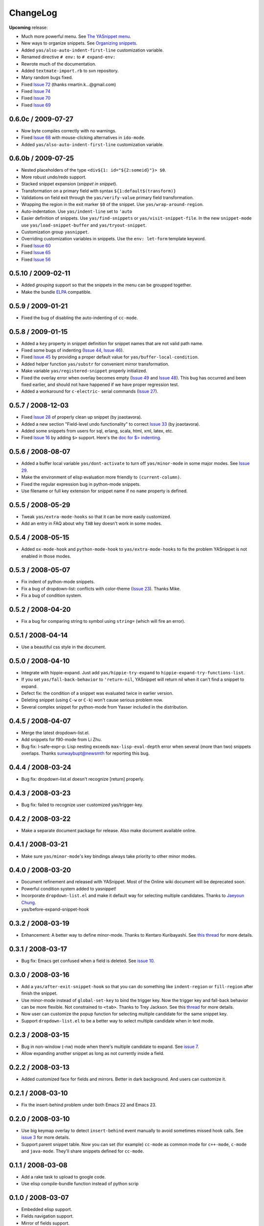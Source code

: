 =========
ChangeLog
=========

.. _Organizing Snippets: snippet-organization.html
.. _Expanding Snippets: snippet-expansion.html
.. _Writing Snippets: snippet-development.html
.. _The YASnippet Menu: snippet-menu.html

**Upcoming** release:

* Much more powerful menu. See `The YASnippet menu`_.
* New ways to organize snippets. See `Organizing snippets`_.
* Added ``yas/also-auto-indent-first-line`` customization variable.
* Renamed directive ``# env:`` to ``# expand-env:``
* Rewrote much of the documentation.
* Added ``textmate-import.rb`` to svn repository.
* Many random bugs fixed.
* Fixed `Issue 72
  <http://code.google.com/p/yasnippet/issues/detail?id=72>`_ (thanks
  rmartin.k...@gmail.com)
* Fixed `Issue 74
  <http://code.google.com/p/yasnippet/issues/detail?id=74>`_
* Fixed `Issue 70
  <http://code.google.com/p/yasnippet/issues/detail?id=70>`_
* Fixed `Issue 69
  <http://code.google.com/p/yasnippet/issues/detail?id=69>`_


0.6.0c / 2009-07-27
===================

* Now byte compiles correctly with no warnings.
* Fixed `Issue 68
  <http://code.google.com/p/yasnippet/issues/detail?id=68>`_ with
  mouse-clicking alternatives in ``ido-mode``.
* Added ``yas/also-auto-indent-first-line`` customization variable.

0.6.0b / 2009-07-25
===================
 
* Nested placeholders of the type ``<div${1: id="${2:someid}"}> $0``.

* More robust undo/redo support.

* Stacked snippet expansion (*snippet in snippet*).

* Transformation on a primary field with syntax ``${1:default$(transform)}``

* Validations on field exit through the ``yas/verify-value``
  primary field transformation.

* Wrapping the region in the exit marker ``$0`` of the snippet. Use
  ``yas/wrap-around-region``.

* Auto-indentation. Use ``yas/indent-line`` set to ``'auto`` 

* Easier definition of snippets. Use ``yas/find-snippets`` or
  ``yas/visit-snippet-file``. In the new ``snippet-mode`` use
  ``yas/load-snippet-buffer`` and ``yas/tryout-snippet``.

* Customization group ``yasnippet``.

* Overriding customization variables in snippets. Use the ``env:
  let-form`` template keyword.

* Fixed `Issue 60
  <http://code.google.com/p/yasnippet/issues/detail?id=60>`_
* Fixed `Issue 65
  <http://code.google.com/p/yasnippet/issues/detail?id=65>`_
* Fixed `Issue 56
  <http://code.google.com/p/yasnippet/issues/detail?id=56>`_

0.5.10 / 2009-02-11
===================

* Added *grouping* support so that the snippets in the menu can be
  groupped together.
* Make the bundle `ELPA <http://tromey.com/elpa/index.html>`_
  compatible.

0.5.9 / 2009-01-21
==================

* Fixed the bug of disabling the auto-indenting of ``cc-mode``.

0.5.8 / 2009-01-15
==================

* Added a ``key`` property in snippet definition for snippet names
  that are not valid path name.
* Fixed some bugs of indenting (`Issue 44
  <http://code.google.com/p/yasnippet/issues/detail?id=44>`_, `Issue
  46 <http://code.google.com/p/yasnippet/issues/detail?id=46>`_).
* Fixed `Issue 45
  <http://code.google.com/p/yasnippet/issues/detail?id=45>`_ by
  providing a proper default value for ``yas/buffer-local-condition``.
* Added helper function ``yas/substr`` for convenient mirror
  transformation.
* Make variable ``yas/registered-snippet`` properly initialized.
* Fixed the overlay error when overlay becomes empty (`Issue 49
  <http://code.google.com/p/yasnippet/issues/detail?id=49>`_ and
  `Issue 48
  <http://code.google.com/p/yasnippet/issues/detail?id=48>`_). This
  bug has occurred and been fixed earlier, and should not have
  happened if we have proper regression test.
* Added a workaround for ``c-electric-`` serial commands (`Issue 27
  <http://code.google.com/p/yasnippet/issues/detail?id=27>`_).
	
0.5.7 / 2008-12-03
==================

* Fixed `Issue 28
  <http://code.google.com/p/yasnippet/issues/detail?id=28>`_ of
  properly clean up snippet (by joaotavora).
* Added a new section "Field-level undo functionality" to correct
  `Issue 33 <http://code.google.com/p/yasnippet/issues/detail?id=33>`_
  (by joaotavora).
* Added some snippets from users for sql, erlang, scala, html, xml, latex, etc.
* Fixed `Issue 16
  <http://code.google.com/p/yasnippet/issues/detail?id=16>`_ by adding
  ``$>`` support. Here's the `doc for $> indenting
  <http://pluskid.lifegoo.com/upload/project/yasnippet/doc/define_snippet.html#indenting>`_.

0.5.6 / 2008-08-07
==================

* Added a buffer local variable ``yas/dont-activate`` to turn off
  ``yas/minor-mode`` in some major modes. See `Issue 29
  <http://code.google.com/p/yasnippet/issues/detail?id=29>`_.
* Make the environment of elisp evaluation more friendly to
  ``(current-column)``.
* Fixed the regular expression bug in python-mode snippets.
* Use filename or full key extension for snippet name if no ``name``
  property is defined.

0.5.5 / 2008-05-29
==================

* Tweak ``yas/extra-mode-hooks`` so that it can be more easily
  customized.
* Add an entry in FAQ about why ``TAB`` key doesn't work in some
  modes.

0.5.4 / 2008-05-15
==================

* Added ``ox-mode-hook`` and ``python-mode-hook`` to
  ``yas/extra-mode-hooks`` to fix the problem YASnippet is not enabled
  in those modes.

0.5.3 / 2008-05-07
==================

* Fix indent of python-mode snippets.
* Fix a bug of dropdown-list: conflicts with color-theme (`Issue 23
  <http://code.google.com/p/yasnippet/issues/detail?id=23>`_). Thanks
  Mike.
* Fix a bug of condition system.

0.5.2 / 2008-04-20
==================

* Fix a bug for comparing string to symbol using ``string=`` (which
  will fire an error).

0.5.1 / 2008-04-14
==================

* Use a beautiful css style in the document.

0.5.0 / 2008-04-10
==================

* Integrate with hippie-expand. Just add ``yas/hippie-try-expand`` to
  ``hippie-expand-try-functions-list``.
* If you set ``yas/fall-back-behavior`` to ``'return-nil``, YASnippet
  will return nil when it can't find a snippet to expand.
* Defect fix: the condition of a snippet was evaluated twice in
  earlier version.
* Deleting snippet (using ``C-w`` or ``C-k``) won't cause serious
  problem now.
* Several complex snippet for python-mode from Yasser included in the
  distribution.

0.4.5 / 2008-04-07
==================

* Merge the latest dropdown-list.el.
* Add snippets for f90-mode from Li Zhu.
* Bug fix: l-safe-expr-p: Lisp nesting exceeds ``max-lisp-eval-depth``
  error when several (more than two) snippets overlaps. Thanks
  sunwaybupt@newsmth for reporting this bug.

0.4.4 / 2008-03-24
==================

* Bug fix: dropdown-list.el doesn't recognize [return] properly.

0.4.3 / 2008-03-23
==================

* Bug fix: failed to recognize user customized yas/trigger-key.

0.4.2 / 2008-03-22
==================

* Make a separate document package for release. Also make document
  available online.

0.4.1 / 2008-03-21
==================

* Make sure ``yas/minor-mode``'s key bindings always take priority to
  other minor modes.

0.4.0 / 2008-03-20
==================

* Document refinement and released with YASnippet. Most of the Online
  wiki document will be deprecated soon.
* Powerful condition system added to yasnippet!
* Incorporate ``dropdown-list.el`` and make it default way for
  selecting multiple candidates. Thanks to `Jaeyoun Chung
  <http://groups.google.com/group/smart-snippet/browse_thread/thread/c869158b76addeb3/e7c6372ba457189e>`_.
* yas/before-expand-snippet-hook

0.3.2 / 2008-03-19
==================

* Enhancement: A better way to define minor-mode. Thanks to Kentaro
  Kuribayashi. See `this thread
  <https://groups.google.com/group/smart-snippet/browse_thread/thread/65cb3b5583eda887?hl=en>`_
  for more details.

0.3.1 / 2008-03-17
==================

* Bug fix: Emacs get confused when a field is deleted. See `issue 10
  <http://code.google.com/p/yasnippet/issues/detail?id=10>`_.

0.3.0 / 2008-03-16
==================

* Add a ``yas/after-exit-snippet-hook`` so that you can do something like
  ``indent-region`` or ``fill-region`` after finish the snippet.
* Use minor-mode instead of ``global-set-key`` to bind the trigger
  key. Now the trigger key and fall-back behavior can be more
  flexible. Not constrained to ``<tab>``. Thanks to Trey Jackson. See
  this `thread
  <https://groups.google.com/group/smart-snippet/browse_thread/thread/937f32a2a6dea4f2?hl=en>`_
  for more details.
* Now user can customize the popup function for selecting multiple
  candidate for the same snippet key.
* Support ``dropdown-list.el`` to be a better way to select multiple
  candidate when in text mode.

0.2.3 / 2008-03-15
==================

* Bug in non-window (-nw) mode when there's multiple candidate to
  expand. See `issue 7
  <http://code.google.com/p/yasnippet/issues/detail?id=7>`_.
* Allow expanding another snippet as long as not currently inside a
  field. 

0.2.2 / 2008-03-13
==================

* Added customized face for fields and mirrors. Better in dark
  background. And users can customize it.

0.2.1 / 2008-03-10
==================

* Fix the insert-behind problem under both Emacs 22 and Emacs 23. 

0.2.0 / 2008-03-10
==================

* Use big keymap overlay to detect ``insert-behind`` event manually to
  avoid sometimes missed hook calls. See `issue 3
  <http://code.google.com/p/yasnippet/issues/detail?id=3>`_ for more
  details.
* Support parent snippet table. Now you can set (for example)
  ``cc-mode`` as common mode for ``c++-mode``, ``c-mode`` and
  ``java-mode``. They'll share snippets defined for ``cc-mode``.

0.1.1 / 2008-03-08
==================

* Add a rake task to upload to google code.
* Use elisp compile-bundle function instead of python scrip

0.1.0 / 2008-03-07
==================

* Embedded elisp support.
* Fields navigation support.
* Mirror of fields support.
* Menu-bar support.
* Multiple snippets with same name support.
* Popup menu for multiple snippet with same name support.
* Transformation of fields support.
* Load directory support.
* Compile bundle support. 

